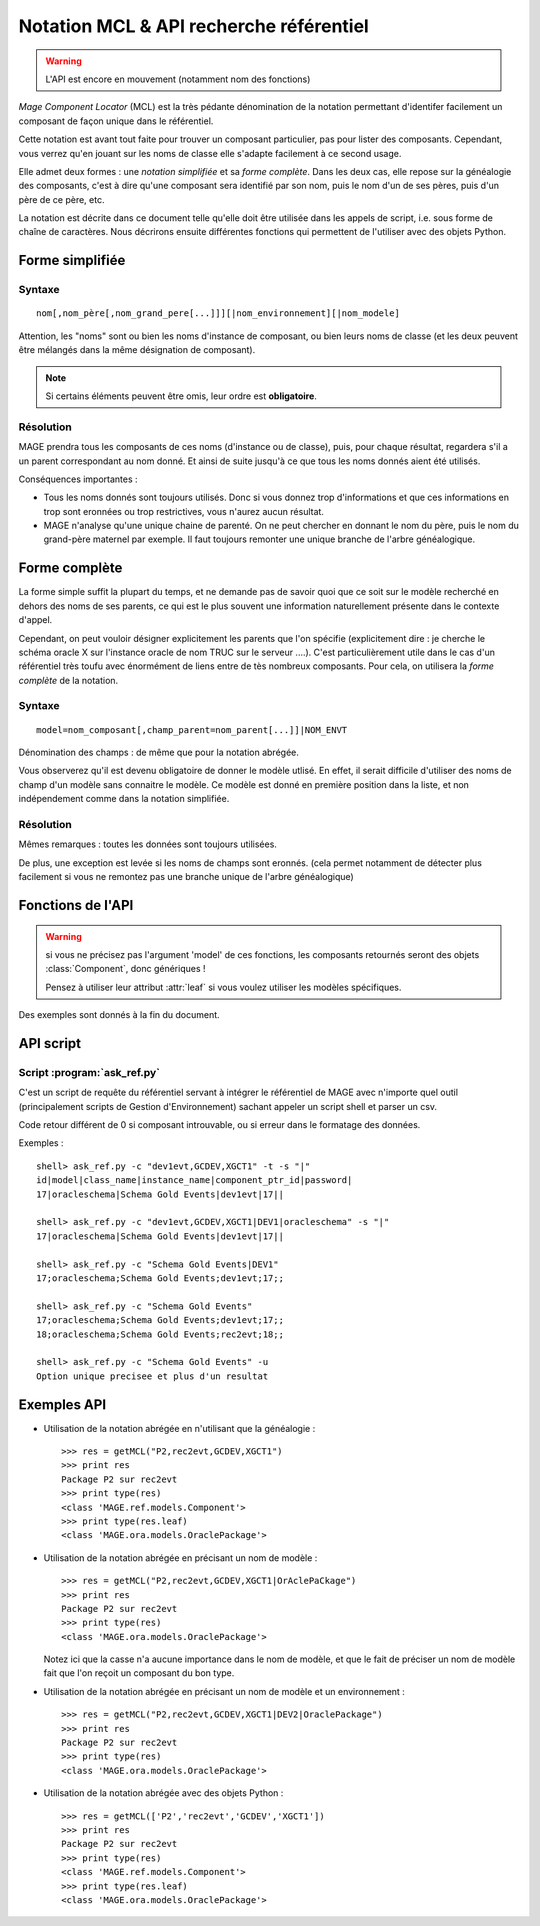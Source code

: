 ###############################################
Notation MCL & API recherche référentiel
###############################################

.. module:: MAGE.ref.helpers
	:synopsis: API for finding components given minimal data
.. moduleauthor:: Marc-Antoine Gouillart 

.. warning:: L'API est encore en mouvement (notamment nom des fonctions)

\ *Mage Component Locator* (MCL) est la très pédante dénomination de la
notation permettant d'identifer facilement un composant de façon unique
dans le référentiel.

Cette notation est avant tout faite pour trouver un composant particulier, 
pas pour lister des composants. Cependant, vous verrez qu'en jouant
sur les noms de classe elle s'adapte facilement à ce second usage. 

Elle admet deux formes : une *notation simplifiée* et sa *forme complète*\ .
Dans les deux cas, elle repose sur la généalogie des composants, c'est à
dire qu'une composant sera identifié par son nom, puis le nom d'un de ses
pères, puis d'un père de ce père, etc.

La notation est décrite dans ce document telle qu'elle doit être utilisée
dans les appels de script, i.e. sous forme de chaîne de caractères. Nous décrirons
ensuite différentes fonctions qui permettent de l'utiliser avec des objets Python.


******************
Forme simplifiée
******************

------------
Syntaxe
------------

::

	nom[,nom_père[,nom_grand_pere[...]]][|nom_environnement][|nom_modele]

Attention, les "noms" sont ou bien les noms d'instance de composant, ou bien
leurs noms de classe (et les deux peuvent être mélangés dans la même désignation
de composant).

.. note:: Si certains éléments peuvent être omis, leur ordre est **obligatoire**\ .

------------
Résolution
------------

MAGE prendra tous les composants de ces noms (d'instance ou de classe), puis, 
pour chaque résultat, regardera s'il a un parent correspondant au nom donné.
Et ainsi de suite jusqu'à ce que tous les noms donnés aient été utilisés.

Conséquences importantes :

* Tous les noms donnés sont toujours utilisés. Donc si vous donnez trop d'informations
  et que ces informations en trop sont eronnées ou trop restrictives, vous n'aurez
  aucun résultat.
* MAGE n'analyse qu'une unique chaine de parenté. On ne peut chercher en donnant
  le nom du père, puis le nom du grand-père maternel par exemple. Il faut toujours
  remonter une unique branche de l'arbre généalogique.



***************
Forme complète
***************

La forme simple suffit la plupart du temps, et ne demande pas de savoir
quoi que ce soit sur le modèle recherché en dehors des noms de ses 
parents, ce qui est le plus souvent une information naturellement
présente dans le contexte d'appel.

Cependant, on peut vouloir désigner explicitement les parents que l'on 
spécifie 
(explicitement dire : je cherche le schéma oracle X sur l'instance oracle 
de nom TRUC sur le serveur ....). 
C'est particulièrement utile dans le cas d'un référentiel très toufu avec 
énormément de liens entre de tès nombreux composants.
Pour cela, on utilisera la *forme complète* de la notation.

------------
Syntaxe
------------

::

	model=nom_composant[,champ_parent=nom_parent[...]]|NOM_ENVT

Dénomination des champs : de même que pour la notation abrégée.

Vous observerez qu'il est devenu obligatoire de donner le modèle utlisé.
En effet, il serait difficile d'utiliser des noms de champ d'un modèle
sans connaitre le modèle. Ce modèle est donné en première position dans la liste,
et non indépendement comme dans la notation simplifiée.


------------
Résolution
------------

Mêmes remarques : toutes les données sont toujours utilisées.

De plus, une exception est levée si les noms de champs sont eronnés. 
(cela permet notamment de détecter plus facilement si vous ne remontez 
pas une branche unique de l'arbre généalogique)

*******************
Fonctions de l'API
*******************

.. warning:: 
	
	si vous ne précisez pas l'argument 'model' de ces fonctions,
	les composants retournés seront des objets :class:`Component`, donc 
	génériques !
	
	Pensez à utiliser leur attribut :attr:`leaf` si vous voulez utiliser
	les modèles spécifiques.

Des exemples sont donnés à la fin du document.


.. function:: getMCL(mcl [envt], [model])
	
	C'est la fonction principale de l'API. Elles est capable de prendre
	toutes les notations en entrée, que ce soit sous forme d'une chaîne de
	caractères ou d'une chaîne MCL décomposée en objets Python.
	
	Dans le cas où cette fonction reçoit une chaîne de caractère comme
	premier argument, tous les autres arguments sont non interprétés : la
	notation MCL est conçue pour contenir tous les éléments nécéssaires.
	
	Cette fonction s'appuie sur les fonctions suivantes :func:`getSimplifiedMCL`,
	:func:`getCompleteMCL`, :func:`filterMCL`.
	
	:arg mcl: Au choix : 
		
			* Chaîne de caractère de la notation MCL **simplifiée ou complète**\
			* Liste de tuples [(champ,nom),...] (notation complète)
			* Liste de chaînes de caractères [nom, nom_père, ...] (notation abrégée)
	
	:arg envt: Nom ou objet de l'environnement.
	:arg model: Nom ou classe du modèle à utiliser.
	
	:raise UnknownModel:
	:raise TooManyComponents:
	:raise UnknownComponent:
	:raise UnknownParent:

.. function:: filterMCL(mcl [envt], [model])
	
	C'est le pendant de la fonction getMCL. Elle retourne non pas un objet
	:class:`Component` unique mais une liste de ces objets.
	 
	Cette fonction est capable de prendre
	toutes les notations en entrée, que ce soit sous forme d'une chaîne de
	caractères ou d'une chaîne MCL décomposée en objets Python.
	
	Dans le cas où cette fonction reçoit une chaîne de caractère comme
	premier argument, tous les autres arguments sont non interprétés : la
	notation MCL est conçue pour contenir tous les éléments nécéssaires.
	
	Cette fonction s'appuie sur les fonctions suivantes :func:`getSimplifiedMCL`,
	:func:`getCompleteMCL`.
	
	:arg mcl: Au choix : 
		
			* Chaîne de caractère de la notation MCL **simplifiée ou complète**\
			* Liste de tuples [(champ,nom),...] (notation complète)
			* Liste de chaînes de caractères [nom, nom_père, ...] (notation abrégée)
	
	:arg envt: Nom ou objet de l'environnement.
	:arg model: Nom ou classe du modèle à utiliser.
	
	:return: une liste de composants, qui peut être vide.
	
	:raise UnknownModel:
	
	
.. function:: getSimplifiedMCL(mcl, [envt], [model])

	:arg mcl: Liste MCL simplifiée (i.e. liste de noms).
	:arg envt: Nom ou objet de l'environnement.
	:arg model: Nom ou classe du modèle à utiliser.
	
	:raise TooManyComponents: si la description n'est pas assez spécifique
	:raise UnknownComponent: si la description ne correspond à aucun composant.

.. function:: getCompleteMCL(mcl, [envt], [model])

	:arg mcl: Liste MCL (i.e. liste de doublets "champ=nom" ou de tuples (champ, nom)).
	:arg envt: Nom ou objet de l'environnement.
	:arg model: Nom ou classe du modèle à utiliser.
	
	:raise TooManyComponents: si la description n'est pas assez spécifique
	:raise UnknownComponent: si la description ne correspond à aucun composant.
	:raise UnknownParent: si un 'champ' précisé dans la liste n'existe pas dans les modèles parcourus.


*********************
API script
*********************

----------------------------
Script :program:`ask_ref.py`
----------------------------

C'est un script de requête du référentiel servant à intégrer le référentiel
de MAGE avec n'importe quel outil (principalement scripts de Gestion d'Environnement)
sachant appeler un script shell et parser un csv.
 
Code retour différent de 0 si composant introuvable, ou si erreur dans le 
formatage des données.

.. program:: ask_ref.py

.. cmdoption:: -t

	Afficher la liste des champs.
	Cette option est incompatible avec de multiples options -c.

.. cmdoption:: -c <MCL>, --components <MCL>
	
	Description d'un (ou de plusieurs, cf option -u) composant(s). Il peut y avoir
	plusieurs tags -c dans un même appel.

.. cmdoption:: -s <character>, --separator <character>

	Séparateur de colonne (défaut : point-virgule)
	
.. cmdoption:: -u, --unique

	Sortira en erreur si plus d'un seul résultat ou pas de résultats.
	Cette option est incompatible avec de multiples options -c.
	

Exemples : ::
	
	shell> ask_ref.py -c "dev1evt,GCDEV,XGCT1" -t -s "|"
	id|model|class_name|instance_name|component_ptr_id|password|
	17|oracleschema|Schema Gold Events|dev1evt|17||
	
	shell> ask_ref.py -c "dev1evt,GCDEV,XGCT1|DEV1|oracleschema" -s "|"
	17|oracleschema|Schema Gold Events|dev1evt|17||
	
	shell> ask_ref.py -c "Schema Gold Events|DEV1"
	17;oracleschema;Schema Gold Events;dev1evt;17;;

	shell> ask_ref.py -c "Schema Gold Events"
	17;oracleschema;Schema Gold Events;dev1evt;17;;
	18;oracleschema;Schema Gold Events;rec2evt;18;;
	
	shell> ask_ref.py -c "Schema Gold Events" -u
	Option unique precisee et plus d'un resultat
	
	
******************
Exemples API
******************

* Utilisation de la notation abrégée en n'utilisant que la généalogie :  ::

	>>> res = getMCL("P2,rec2evt,GCDEV,XGCT1")
	>>> print res
	Package P2 sur rec2evt
	>>> print type(res)
	<class 'MAGE.ref.models.Component'>
	>>> print type(res.leaf)
	<class 'MAGE.ora.models.OraclePackage'>

* Utilisation de la notation abrégée en précisant un nom de modèle : ::

	>>> res = getMCL("P2,rec2evt,GCDEV,XGCT1|OrAclePaCkage")
	>>> print res
	Package P2 sur rec2evt
	>>> print type(res)
	<class 'MAGE.ora.models.OraclePackage'>
  
  Notez ici que la casse n'a aucune importance dans le nom de modèle, et
  que le fait de préciser un nom de modèle fait que l'on reçoit un composant
  du bon type.
  
* Utilisation de la notation abrégée en précisant un nom de modèle et un environnement : ::

	>>> res = getMCL("P2,rec2evt,GCDEV,XGCT1|DEV2|OraclePackage")
	>>> print res
	Package P2 sur rec2evt
	>>> print type(res)
	<class 'MAGE.ora.models.OraclePackage'>
	
* Utilisation de la notation abrégée avec des objets Python : ::

	>>> res = getMCL(['P2','rec2evt','GCDEV','XGCT1'])
	>>> print res
	Package P2 sur rec2evt
	>>> print type(res)
	<class 'MAGE.ref.models.Component'>
	>>> print type(res.leaf)
	<class 'MAGE.ora.models.OraclePackage'>
	

